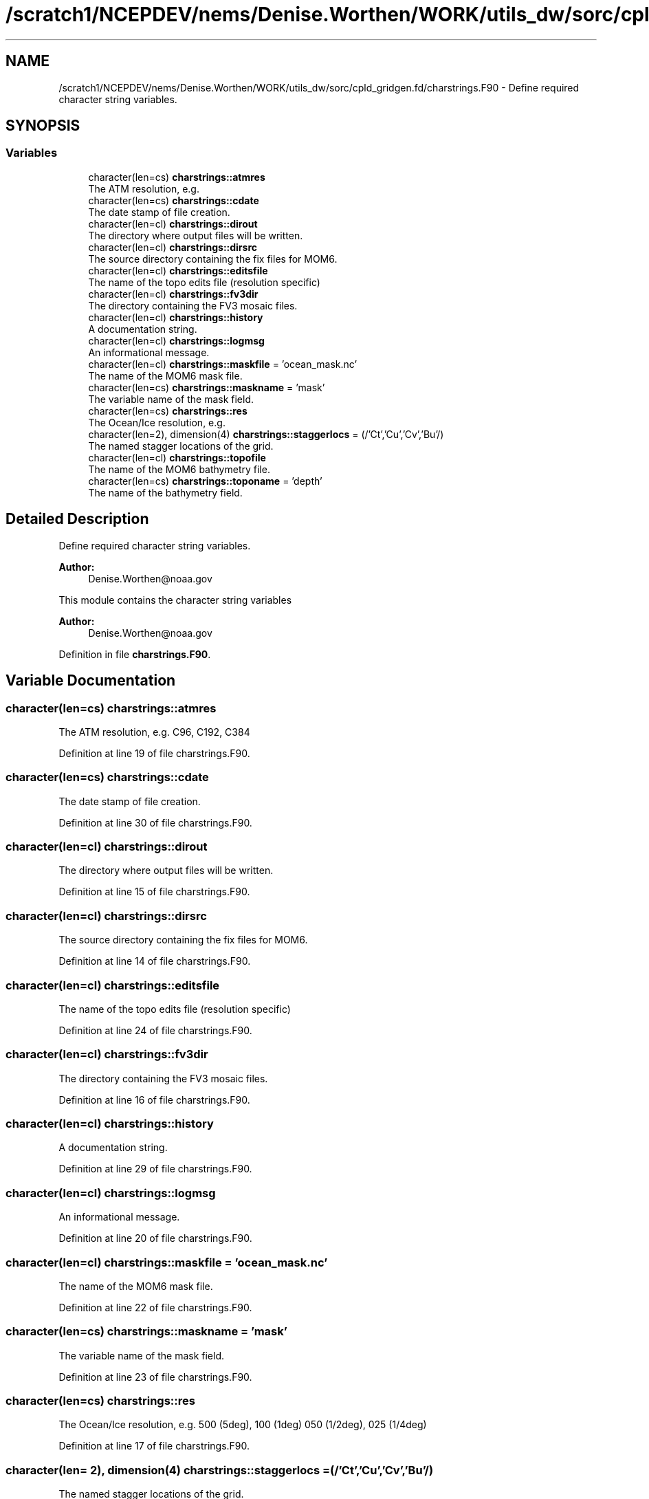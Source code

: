 .TH "/scratch1/NCEPDEV/nems/Denise.Worthen/WORK/utils_dw/sorc/cpld_gridgen.fd/charstrings.F90" 3 "Tue May 14 2024" "Version 1.13.0" "cpld_gridgen" \" -*- nroff -*-
.ad l
.nh
.SH NAME
/scratch1/NCEPDEV/nems/Denise.Worthen/WORK/utils_dw/sorc/cpld_gridgen.fd/charstrings.F90 \- Define required character string variables\&.  

.SH SYNOPSIS
.br
.PP
.SS "Variables"

.in +1c
.ti -1c
.RI "character(len=cs) \fBcharstrings::atmres\fP"
.br
.RI "The ATM resolution, e\&.g\&. "
.ti -1c
.RI "character(len=cs) \fBcharstrings::cdate\fP"
.br
.RI "The date stamp of file creation\&. "
.ti -1c
.RI "character(len=cl) \fBcharstrings::dirout\fP"
.br
.RI "The directory where output files will be written\&. "
.ti -1c
.RI "character(len=cl) \fBcharstrings::dirsrc\fP"
.br
.RI "The source directory containing the fix files for MOM6\&. "
.ti -1c
.RI "character(len=cl) \fBcharstrings::editsfile\fP"
.br
.RI "The name of the topo edits file (resolution specific) "
.ti -1c
.RI "character(len=cl) \fBcharstrings::fv3dir\fP"
.br
.RI "The directory containing the FV3 mosaic files\&. "
.ti -1c
.RI "character(len=cl) \fBcharstrings::history\fP"
.br
.RI "A documentation string\&. "
.ti -1c
.RI "character(len=cl) \fBcharstrings::logmsg\fP"
.br
.RI "An informational message\&. "
.ti -1c
.RI "character(len=cl) \fBcharstrings::maskfile\fP = 'ocean_mask\&.nc'"
.br
.RI "The name of the MOM6 mask file\&. "
.ti -1c
.RI "character(len=cs) \fBcharstrings::maskname\fP = 'mask'"
.br
.RI "The variable name of the mask field\&. "
.ti -1c
.RI "character(len=cs) \fBcharstrings::res\fP"
.br
.RI "The Ocean/Ice resolution, e\&.g\&. "
.ti -1c
.RI "character(len=2), dimension(4) \fBcharstrings::staggerlocs\fP = (/'Ct','Cu','Cv','Bu'/)"
.br
.RI "The named stagger locations of the grid\&. "
.ti -1c
.RI "character(len=cl) \fBcharstrings::topofile\fP"
.br
.RI "The name of the MOM6 bathymetry file\&. "
.ti -1c
.RI "character(len=cs) \fBcharstrings::toponame\fP = 'depth'"
.br
.RI "The name of the bathymetry field\&. "
.in -1c
.SH "Detailed Description"
.PP 
Define required character string variables\&. 


.PP
\fBAuthor:\fP
.RS 4
Denise.Worthen@noaa.gov
.RE
.PP
This module contains the character string variables 
.PP
\fBAuthor:\fP
.RS 4
Denise.Worthen@noaa.gov 
.RE
.PP

.PP
Definition in file \fBcharstrings\&.F90\fP\&.
.SH "Variable Documentation"
.PP 
.SS "character(len=cs) charstrings::atmres"

.PP
The ATM resolution, e\&.g\&. C96, C192, C384 
.PP
Definition at line 19 of file charstrings\&.F90\&.
.SS "character(len=cs) charstrings::cdate"

.PP
The date stamp of file creation\&. 
.PP
Definition at line 30 of file charstrings\&.F90\&.
.SS "character(len=cl) charstrings::dirout"

.PP
The directory where output files will be written\&. 
.PP
Definition at line 15 of file charstrings\&.F90\&.
.SS "character(len=cl) charstrings::dirsrc"

.PP
The source directory containing the fix files for MOM6\&. 
.PP
Definition at line 14 of file charstrings\&.F90\&.
.SS "character(len=cl) charstrings::editsfile"

.PP
The name of the topo edits file (resolution specific) 
.PP
Definition at line 24 of file charstrings\&.F90\&.
.SS "character(len=cl) charstrings::fv3dir"

.PP
The directory containing the FV3 mosaic files\&. 
.PP
Definition at line 16 of file charstrings\&.F90\&.
.SS "character(len=cl) charstrings::history"

.PP
A documentation string\&. 
.PP
Definition at line 29 of file charstrings\&.F90\&.
.SS "character(len=cl) charstrings::logmsg"

.PP
An informational message\&. 
.PP
Definition at line 20 of file charstrings\&.F90\&.
.SS "character(len=cl) charstrings::maskfile = 'ocean_mask\&.nc'"

.PP
The name of the MOM6 mask file\&. 
.PP
Definition at line 22 of file charstrings\&.F90\&.
.SS "character(len=cs) charstrings::maskname = 'mask'"

.PP
The variable name of the mask field\&. 
.PP
Definition at line 23 of file charstrings\&.F90\&.
.SS "character(len=cs) charstrings::res"

.PP
The Ocean/Ice resolution, e\&.g\&. 500 (5deg), 100 (1deg) 050 (1/2deg), 025 (1/4deg) 
.PP
Definition at line 17 of file charstrings\&.F90\&.
.SS "character(len= 2), dimension(4) charstrings::staggerlocs = (/'Ct','Cu','Cv','Bu'/)"

.PP
The named stagger locations of the grid\&. 
.PP
Definition at line 32 of file charstrings\&.F90\&.
.SS "character(len=cl) charstrings::topofile"

.PP
The name of the MOM6 bathymetry file\&. 
.PP
Definition at line 26 of file charstrings\&.F90\&.
.SS "character(len=cs) charstrings::toponame = 'depth'"

.PP
The name of the bathymetry field\&. 
.PP
Definition at line 27 of file charstrings\&.F90\&.
.SH "Author"
.PP 
Generated automatically by Doxygen for cpld_gridgen from the source code\&.
